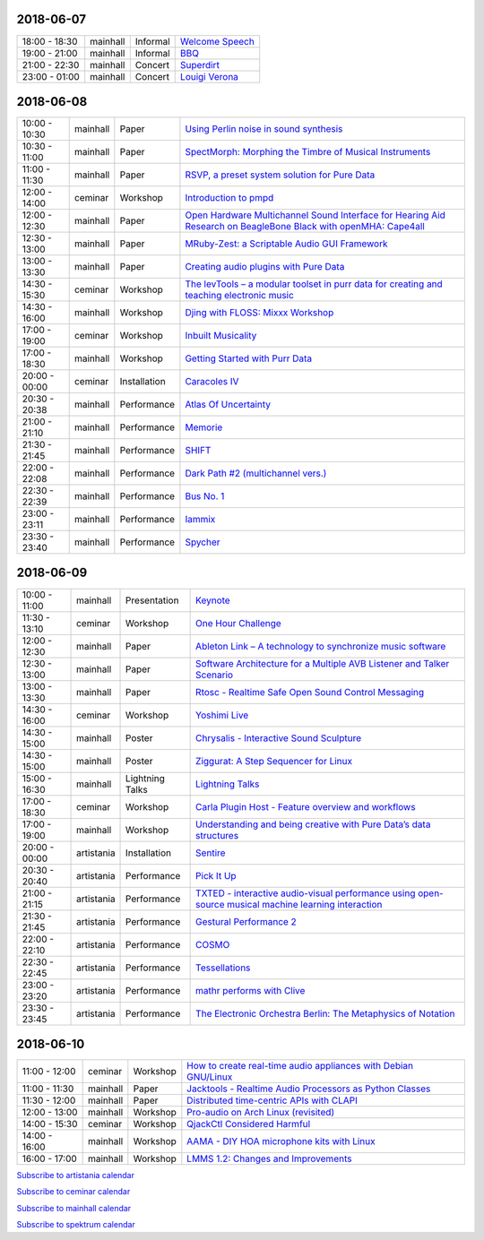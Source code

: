 .. title: Schedule
.. slug: schedule
.. date: 
.. tags: 
.. category: 
.. link: 
.. description: 
.. type: text

2018-06-07
==========

.. list-table::
   :widths: auto

   * - 18:00 - 18:30
     - mainhall
     - Informal
     - `Welcome Speech </pages/event/100/>`_
   * - 19:00 - 21:00
     - mainhall
     - Informal
     - `BBQ </pages/event/101/>`_
   * - 21:00 - 22:30
     - mainhall
     - Concert
     - `Superdirt </pages/event/58/>`_
   * - 23:00 - 01:00
     - mainhall
     - Concert
     - `Louigi Verona </pages/event/8/>`_

2018-06-08
==========

.. list-table::
   :widths: auto

   * - 10:00 - 10:30
     - mainhall
     - Paper
     - `Using Perlin noise in sound synthesis </pages/event/14/>`_
   * - 10:30 - 11:00
     - mainhall
     - Paper
     - `SpectMorph: Morphing the Timbre of Musical Instruments </pages/event/18/>`_
   * - 11:00 - 11:30
     - mainhall
     - Paper
     - `RSVP, a preset system solution for Pure Data </pages/event/32/>`_
   * - 12:00 - 14:00
     - ceminar
     - Workshop
     - `Introduction to pmpd </pages/event/28/>`_
   * - 12:00 - 12:30
     - mainhall
     - Paper
     - `Open Hardware Multichannel Sound Interface for Hearing Aid Research on BeagleBone Black with openMHA: Cape4all </pages/event/35/>`_
   * - 12:30 - 13:00
     - mainhall
     - Paper
     - `MRuby-Zest: a Scriptable Audio GUI Framework </pages/event/38/>`_
   * - 13:00 - 13:30
     - mainhall
     - Paper
     - `Creating audio plugins with Pure Data </pages/event/44/>`_
   * - 14:30 - 15:30
     - ceminar
     - Workshop
     - `The levTools – a modular toolset in purr data for creating and teaching electronic music </pages/event/11/>`_
   * - 14:30 - 16:00
     - mainhall
     - Workshop
     - `Djing with FLOSS: Mixxx Workshop </pages/event/7/>`_
   * - 17:00 - 19:00
     - ceminar
     - Workshop
     - `Inbuilt Musicality </pages/event/12/>`_
   * - 17:00 - 18:30
     - mainhall
     - Workshop
     - `Getting Started with Purr Data </pages/event/15/>`_
   * - 20:00 - 00:00
     - ceminar
     - Installation
     - `Caracoles IV </pages/event/57/>`_
   * - 20:30 - 20:38
     - mainhall
     - Performance
     - `Atlas Of Uncertainty </pages/event/1/>`_
   * - 21:00 - 21:10
     - mainhall
     - Performance
     - `Memorie </pages/event/29/>`_
   * - 21:30 - 21:45
     - mainhall
     - Performance
     - `SHIFT </pages/event/16/>`_
   * - 22:00 - 22:08
     - mainhall
     - Performance
     - `Dark Path #2 (multichannel vers.) </pages/event/55/>`_
   * - 22:30 - 22:39
     - mainhall
     - Performance
     - `Bus No. 1 </pages/event/45/>`_
   * - 23:00 - 23:11
     - mainhall
     - Performance
     - `Iammix </pages/event/51/>`_
   * - 23:30 - 23:40
     - mainhall
     - Performance
     - `Spycher </pages/event/48/>`_

2018-06-09
==========

.. list-table::
   :widths: auto

   * - 10:00 - 11:00
     - mainhall
     - Presentation
     - `Keynote </pages/event/102/>`_
   * - 11:30 - 13:10
     - ceminar
     - Workshop
     - `One Hour Challenge </pages/event/19/>`_
   * - 12:00 - 12:30
     - mainhall
     - Paper
     - `Ableton Link – A technology to synchronize music software </pages/event/42/>`_
   * - 12:30 - 13:00
     - mainhall
     - Paper
     - `Software Architecture for a Multiple AVB Listener and Talker Scenario </pages/event/43/>`_
   * - 13:00 - 13:30
     - mainhall
     - Paper
     - `Rtosc - Realtime Safe Open Sound Control Messaging </pages/event/39/>`_
   * - 14:30 - 16:00
     - ceminar
     - Workshop
     - `Yoshimi Live </pages/event/4/>`_
   * - 14:30 - 15:00
     - mainhall
     - Poster
     - `Chrysalis - Interactive Sound Sculpture </pages/event/9/>`_
   * - 14:30 - 15:00
     - mainhall
     - Poster
     - `Ziggurat: A Step Sequencer for Linux </pages/event/41/>`_
   * - 15:00 - 16:30
     - mainhall
     - Lightning Talks
     - `Lightning Talks </pages/event/103/>`_
   * - 17:00 - 18:30
     - ceminar
     - Workshop
     - `Carla Plugin Host - Feature overview and workflows </pages/event/24/>`_
   * - 17:00 - 19:00
     - mainhall
     - Workshop
     - `Understanding and being creative with Pure Data’s data structures </pages/event/26/>`_
   * - 20:00 - 00:00
     - artistania
     - Installation
     - `Sentire </pages/event/17/>`_
   * - 20:30 - 20:40
     - artistania
     - Performance
     - `Pick It Up </pages/event/49/>`_
   * - 21:00 - 21:15
     - artistania
     - Performance
     - `TXTED - interactive audio-visual performance using open-source musical machine learning interaction </pages/event/56/>`_
   * - 21:30 - 21:45
     - artistania
     - Performance
     - `Gestural Performance 2 </pages/event/27/>`_
   * - 22:00 - 22:10
     - artistania
     - Performance
     - `COSMO </pages/event/21/>`_
   * - 22:30 - 22:45
     - artistania
     - Performance
     - `Tessellations </pages/event/23/>`_
   * - 23:00 - 23:20
     - artistania
     - Performance
     - `mathr performs with Clive </pages/event/22/>`_
   * - 23:30 - 23:45
     - artistania
     - Performance
     - `The Electronic Orchestra Berlin: The Metaphysics of Notation </pages/event/47/>`_

2018-06-10
==========

.. list-table::
   :widths: auto

   * - 11:00 - 12:00
     - ceminar
     - Workshop
     - `How to create real-time audio appliances with Debian GNU/Linux </pages/event/30/>`_
   * - 11:00 - 11:30
     - mainhall
     - Paper
     - `Jacktools - Realtime Audio Processors as Python Classes </pages/event/46/>`_
   * - 11:30 - 12:00
     - mainhall
     - Paper
     - `Distributed time-centric APIs with CLAPI </pages/event/54/>`_
   * - 12:00 - 13:00
     - mainhall
     - Workshop
     - `Pro-audio on Arch Linux (revisited) </pages/event/34/>`_
   * - 14:00 - 15:30
     - ceminar
     - Workshop
     - `QjackCtl Considered Harmful </pages/event/33/>`_
   * - 14:00 - 16:00
     - mainhall
     - Workshop
     - `AAMA  - DIY HOA microphone kits with Linux </pages/event/31/>`_
   * - 16:00 - 17:00
     - mainhall
     - Workshop
     - `LMMS 1.2: Changes and Improvements </pages/event/36/>`_

`Subscribe to artistania calendar </calendar/artistania.ics>`_

`Subscribe to ceminar calendar </calendar/ceminar.ics>`_

`Subscribe to mainhall calendar </calendar/mainhall.ics>`_

`Subscribe to spektrum calendar </calendar/spektrum.ics>`_

